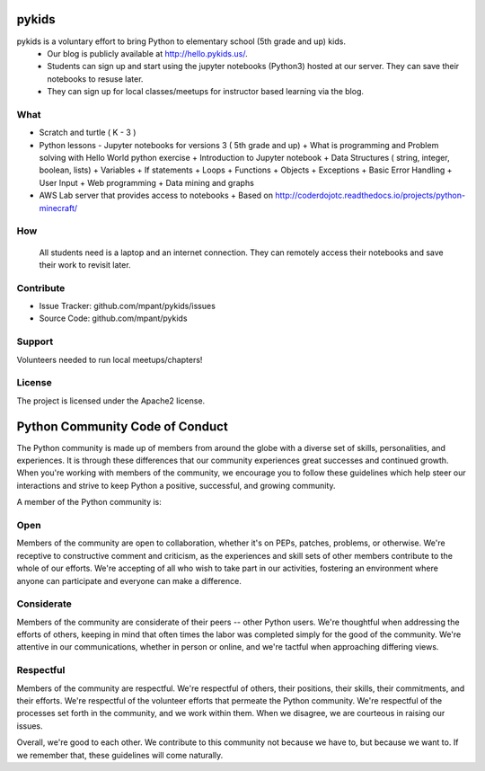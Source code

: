 pykids
========

pykids is a voluntary effort to bring Python to elementary school (5th grade and up) kids. 
 - Our blog is publicly available at http://hello.pykids.us/. 
 - Students can sign up and start using the jupyter notebooks (Python3) hosted at our server. They can save their notebooks to resuse later. 
 - They can sign up for local classes/meetups for instructor based learning via the blog.


What
--------

- Scratch and turtle ( K - 3 )
- Python lessons - Jupyter notebooks for versions 3 ( 5th grade and up)
  + What is programming and Problem solving with  Hello World python exercise
  + Introduction to Jupyter notebook
  + Data Structures ( string, integer, boolean, lists)
  + Variables
  + If statements
  + Loops
  + Functions 
  + Objects 
  + Exceptions
  + Basic Error Handling
  + User Input 
  + Web programming
  + Data mining and graphs 

- AWS Lab server that provides access to notebooks
  + Based on http://coderdojotc.readthedocs.io/projects/python-minecraft/

How
--------

 All students need is a laptop and an internet connection. They can remotely access their notebooks and save their work to revisit later. 


Contribute
----------

- Issue Tracker: github.com/mpant/pykids/issues
- Source Code: github.com/mpant/pykids

Support
-------
Volunteers needed to run local meetups/chapters!

License
-------

The project is licensed under the Apache2 license.


Python Community Code of Conduct
=================================

The Python community is made up of members from around the globe with a diverse set of skills, personalities, and experiences. It is through these differences that our community experiences great successes and continued growth. When you're working with members of the community, we encourage you to follow these guidelines which help steer our interactions and strive to keep Python a positive, successful, and growing community.

A member of the Python community is:

Open
-----

Members of the community are open to collaboration, whether it's on PEPs, patches, problems, or otherwise. We're receptive to constructive comment and criticism, as the experiences and skill sets of other members contribute to the whole of our efforts. We're accepting of all who wish to take part in our activities, fostering an environment where anyone can participate and everyone can make a difference.

Considerate
------------

Members of the community are considerate of their peers -- other Python users. We're thoughtful when addressing the efforts of others, keeping in mind that often times the labor was completed simply for the good of the community. We're attentive in our communications, whether in person or online, and we're tactful when approaching differing views.

Respectful
------------

Members of the community are respectful. We're respectful of others, their positions, their skills, their commitments, and their efforts. We're respectful of the volunteer efforts that permeate the Python community. We're respectful of the processes set forth in the community, and we work within them. When we disagree, we are courteous in raising our issues.


Overall, we're good to each other. We contribute to this community not because we have to, but because we want to. If we remember that, these guidelines will come naturally.

